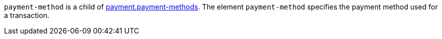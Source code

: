 ``payment-method`` is a child of  <<CC_Fields_{listname}_request_payment, payment.payment-methods>>. The element ``payment-method`` specifies the payment method used for a transaction.